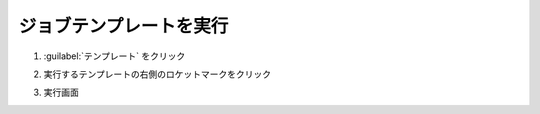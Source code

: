 .. _awx-playbook-jikko:

##################################################
ジョブテンプレートを実行
##################################################
#. :guilabel:`テンプレート` をクリック

   .. image:: img/2021-07-10_16h59_30.png
      :scale: 60%

#. 実行するテンプレートの右側のロケットマークをクリック

   .. image:: img/2021-07-10_17h00_09.png
      :scale: 60%

#. 実行画面

   .. image:: img/2021-07-10_17h02_03.png
      :scale: 60%
